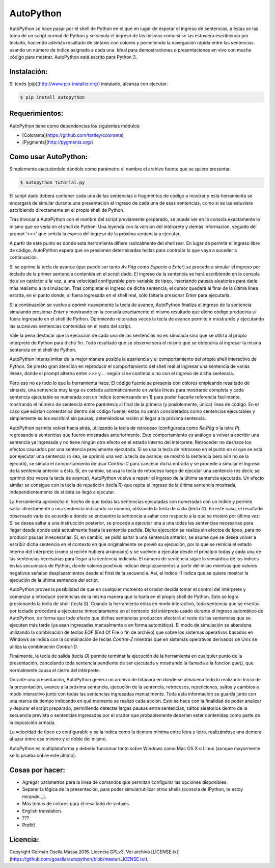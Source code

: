 ==========
AutoPython
==========

AutoPython se hace pasar por el shell de Python en el que en lugar de esperar el ingreso de sentencias, a éstas se las toma de un script normal de Python y se simula el ingreso de las mismas como si se las estuviera escribiendo por teclado, haciendo además resaltado de sintaxis con colores y permitiendo la navegación rápida entre las sentencias usando un número de índice asignado a cada una. Ideal para demostraciones o presentaciones en vivo con mucho código para mostrar. AutoPython está escrito para Python 3.


Instalación:
------------

Si tenés [pip](http://www.pip-installer.org/) instalado, alcanza con ejecutar:

.. code-block:: bash

	$ pip install autopython


Requerimientos:
---------------

AutoPython tiene como dependencias los siguientes módulos:

- [Colorama](https://github.com/tartley/colorama)
- [Pygments](http://pygments.org/)


Como usar AutoPython:
---------------------

Simplemente ejecutándolo dándole como parámetro el nombre el archivo fuente que se quiere presentar.

.. code-block:: bash

	$ autopython tutorial.py


El script dado deberá contener cada una de las sentencias o fragmentos de código a mostrar y esta herramienta se encargará de simular durante una presentación el ingreso de cada una de esas sentencias, como si se las estuviera escribiendo directamente en el propio shell de Python.

Tras invocar a AutoPython con el nombre del script previamente preparado, se puede ver en la consola exactamente lo mismo que se vería en el shell de Python: Una leyenda con la versión del intérprete y demás información, seguido del prompt ‘>>>’ que señala la espera del ingreso de la próxima sentencia a ejecutar.

A partir de este punto es donde esta herramienta difiere radicalmente del shell real. En lugar de permitir el ingreso libre de código, AutoPython espera que se presionen determinadas teclas para controlar lo que vaya a suceder a continuación.

Si se oprime la tecla de avance (que puede ser tanto `Av.Pág` como `Espacio` o `Enter`) se procede a simular el ingreso por teclado de la primer sentencia contenida en el script dado. El ingreso de la sentencia se hará escribiendo en la consola de a un carácter a la vez, a una velocidad configurable pero variable de tipeo, insertando pausas aleatorias para darle más realismo a la simulación. Tras completar el ingreso de dicha sentencia, el cursor quedará al final de la última línea escrita, en el punto donde, si fuera ingresada en el shell real, sólo faltaría presionar `Enter` para ejecutarla.

Si a continuación se vuelve a oprimir nuevamente la tecla de avance, AutoPython finaliza el ingreso de la sentencia simulando presionar `Enter` y mostrando en la consola exactamente el mismo resultado que dicho código produciría si fuera ingresado en el shell de Python. Oprimiendo reiteradas veces la tecla de avance permite ir mostrando y ejecutando las sucesivas sentencias contenidas en el resto del script.

Vale la pena destacar que la ejecución de cada una de las sentencias no es simulada sino que se utiliza al propio intérprete de Python para dicho fin. Todo resultado que se observe será el mismo que se obtendría al ingresar la misma sentencia en el shell de Python.

AutoPython intenta imitar de la mejor manera posible la apariencia y el comportamiento del propio shell interactivo de Python. Se prestó gran atención en reproducir el comportamiento del shell real al ingresar una sentencia de varias líneas, donde el prompt alterna entre `>>>` y `...` según si se continúa o no con el ingreso de dicha sentencia.

Pero eso no es todo lo que la herramienta hace: El código fuente se presenta con colores empleando resaltado de sintaxis, una sentencia muy larga es cortada automáticamente en varias líneas para mostrarse completa y cada sentencia ejecutable es numerada con un índice (comenzando en 1) para poder hacerle referencia fácilmente, mostrando el número de sentencia entre paréntesis al final de la primera (y posiblemente, única) línea de código. En el caso que existan comentarios dentro del código fuente, éstos no serán considerados como sentencias ejecutables y simplemente se los escribirá sin pausas, deteniéndose recién al llegar a la próxima sentencia.

AutoPython permite volver hacia atrás, utilizando la tecla de retroceso (configurada como `Re.Pág` o la letra `P`), regresando a sentencias que fueron mostradas anteriormente. Este comportamiento es análogo a volver a escribir una sentencia ya ingresada y no tiene ningún otro efecto en el estado interno del intérprete: Retroceder no deshace los efectos causados por una sentencia previamente ejecutada. Si se usa la tecla de retroceso en el punto en el que se está por ejecutar una sentencia (o sea, se oprimió una vez la tecla de avance, se mostró la sentencia pero aún no se la ejecutó), se simula el comportamiento de usar `Control-C` para cancelar dicha entrada y se procede a simular el ingreso de la sentencia anterior a ésta. Si, en cambio, se usa la tecla de retroceso luego de ejecutar una sentencia (es decir, se oprimió dos veces la tecla de avance), AutoPython vuelve a repetir el ingreso de la última sentencia ejecutada. Un efecto similar se consigue con la tecla de repetición (tecla `R`) que repite el ingreso de la última sentencia mostrada, independientemente de si ésta se llegó a ejecutar.

La herramienta aprovecha el hecho de que todas las sentencias ejecutadas son numeradas con un índice y permite saltar directamente a una sentencia indicando su número, utilizando la tecla de salto (tecla `G`). En este caso, el resultado observado varía de acuerdo a donde se encuentre la sentencia a saltar con respecto a la que se mostró por última vez: Si se desea saltar a una instrucción posterior, se procede a ejecutar una a una todas las sentencias necesarias para llegar desde donde está actualmente hasta la sentencia pedida. Dicha ejecución se realiza sin efectos de tipeo, para no producir pausas innecesarias. Si, en cambio, se pidió saltar a una sentencia anterior, se asume que se desea volver a escribir dicha sentencia en el contexto en que originalmente se previó su ejecución, por lo que se reinicia el estado interno del intérprete (como si recién hubiera arrancado) y se vuelven a ejecutar desde el principio todas y cada una de las sentencias necesarias para llegar a la sentencia indicada. El número de sentencia sigue la semántica de los índices en las secuencias de Python, donde valores positivos indican desplazamientos a partir del inicio mientras que valores negativos señalan desplazamientos desde el final de la secuencia. Así, el índice -1 indica que se quiere mostrar la ejecución de la última sentencia del script.

AutoPython provee la posibilidad de que en cualquier momento el orador decida tomar el control del intérprete y comenzar a introducir sentencias de la misma manera que lo haría en el propio shell de Python. Esto se logra presionando la tecla de shell (tecla `S`). Cuando la herramienta entra en modo interactivo, toda sentencia que se escriba por teclado procederá a ejecutarse inmediatamente en el contexto del intérprete usado durante el ingreso automático de AutoPython, de forma que todo efecto que dichas sentencias produzcan afectará al resto de las sentencias que se ejecuten más tarde (ya sean ingresadas manualmente o en forma automática). El modo de simulación se abandona utilizando la combinación de teclas `EOF` (End Of File o fin de archivo) que sobre los sistemas operativos basados en Windows se indica con la combinación de teclas `Control-Z` mientras que en sistemas operativos derivados de Unix se utiliza la combinación `Control-D`.

Finalmente, la tecla de salida (tecla `Q`) permite terminar la ejecución de la herramienta en cualquier punto de la presentación, cancelando toda sentencia pendiente de ser ejecutada y mostrando la llamada a la función `quit()`, que normalmente causa el cierre del intérprete.

Durante una presentación, AutoPython genera un archivo de bitácora en donde se almacena todo lo realizado: Inicio de la presentación, avance a la próxima sentencia, ejecución de la sentencia, retrocesos, repeticiones, saltos y cambios a modo interactivo junto con todas las sentencias ingresadas manualmente.
Toda esta información se guarda junto con una marca de tiempo indicando en qué momento se realizó cada acción. Esto se hace con la finalidad de poder analizar y depurar el script preparado, permitiendo detectar largas pausas entre sentencias, saltos aleatorios dentro de la secuencia prevista o sentencias ingresadas por el orador que probablemente deberían estar contenidas como parte de la exposición armada.

La velocidad de tipeo es configurable y se la indica como la demora mínima entre letra y letra, realizándose una demora al azar entre ese mínimo y el doble del mismo.

AutoPython es multiplataforma y debería funcionar tanto sobre Windows como Mac OS X o Linux (aunque mayormente se lo prueba sobre este último).


Cosas por hacer:
----------------

- Agregar parámetros para la línea de comandos que permitan configurar las opciones disponibles.
- Separar la lógica de la presentación, para poder simular/utilizar otros shells (consola de IPython, te estoy mirando...).
- Más temas de colores para el resaltado de sintaxis.
- English translation.
- ???
- Profit!


Licencia:
---------

Copyright Germán Osella Massa 2016. Licencia GPLv3. Ver archivo [LICENSE.txt](https://github.com/gosella/autopython/blob/master/LICENSE.txt).

